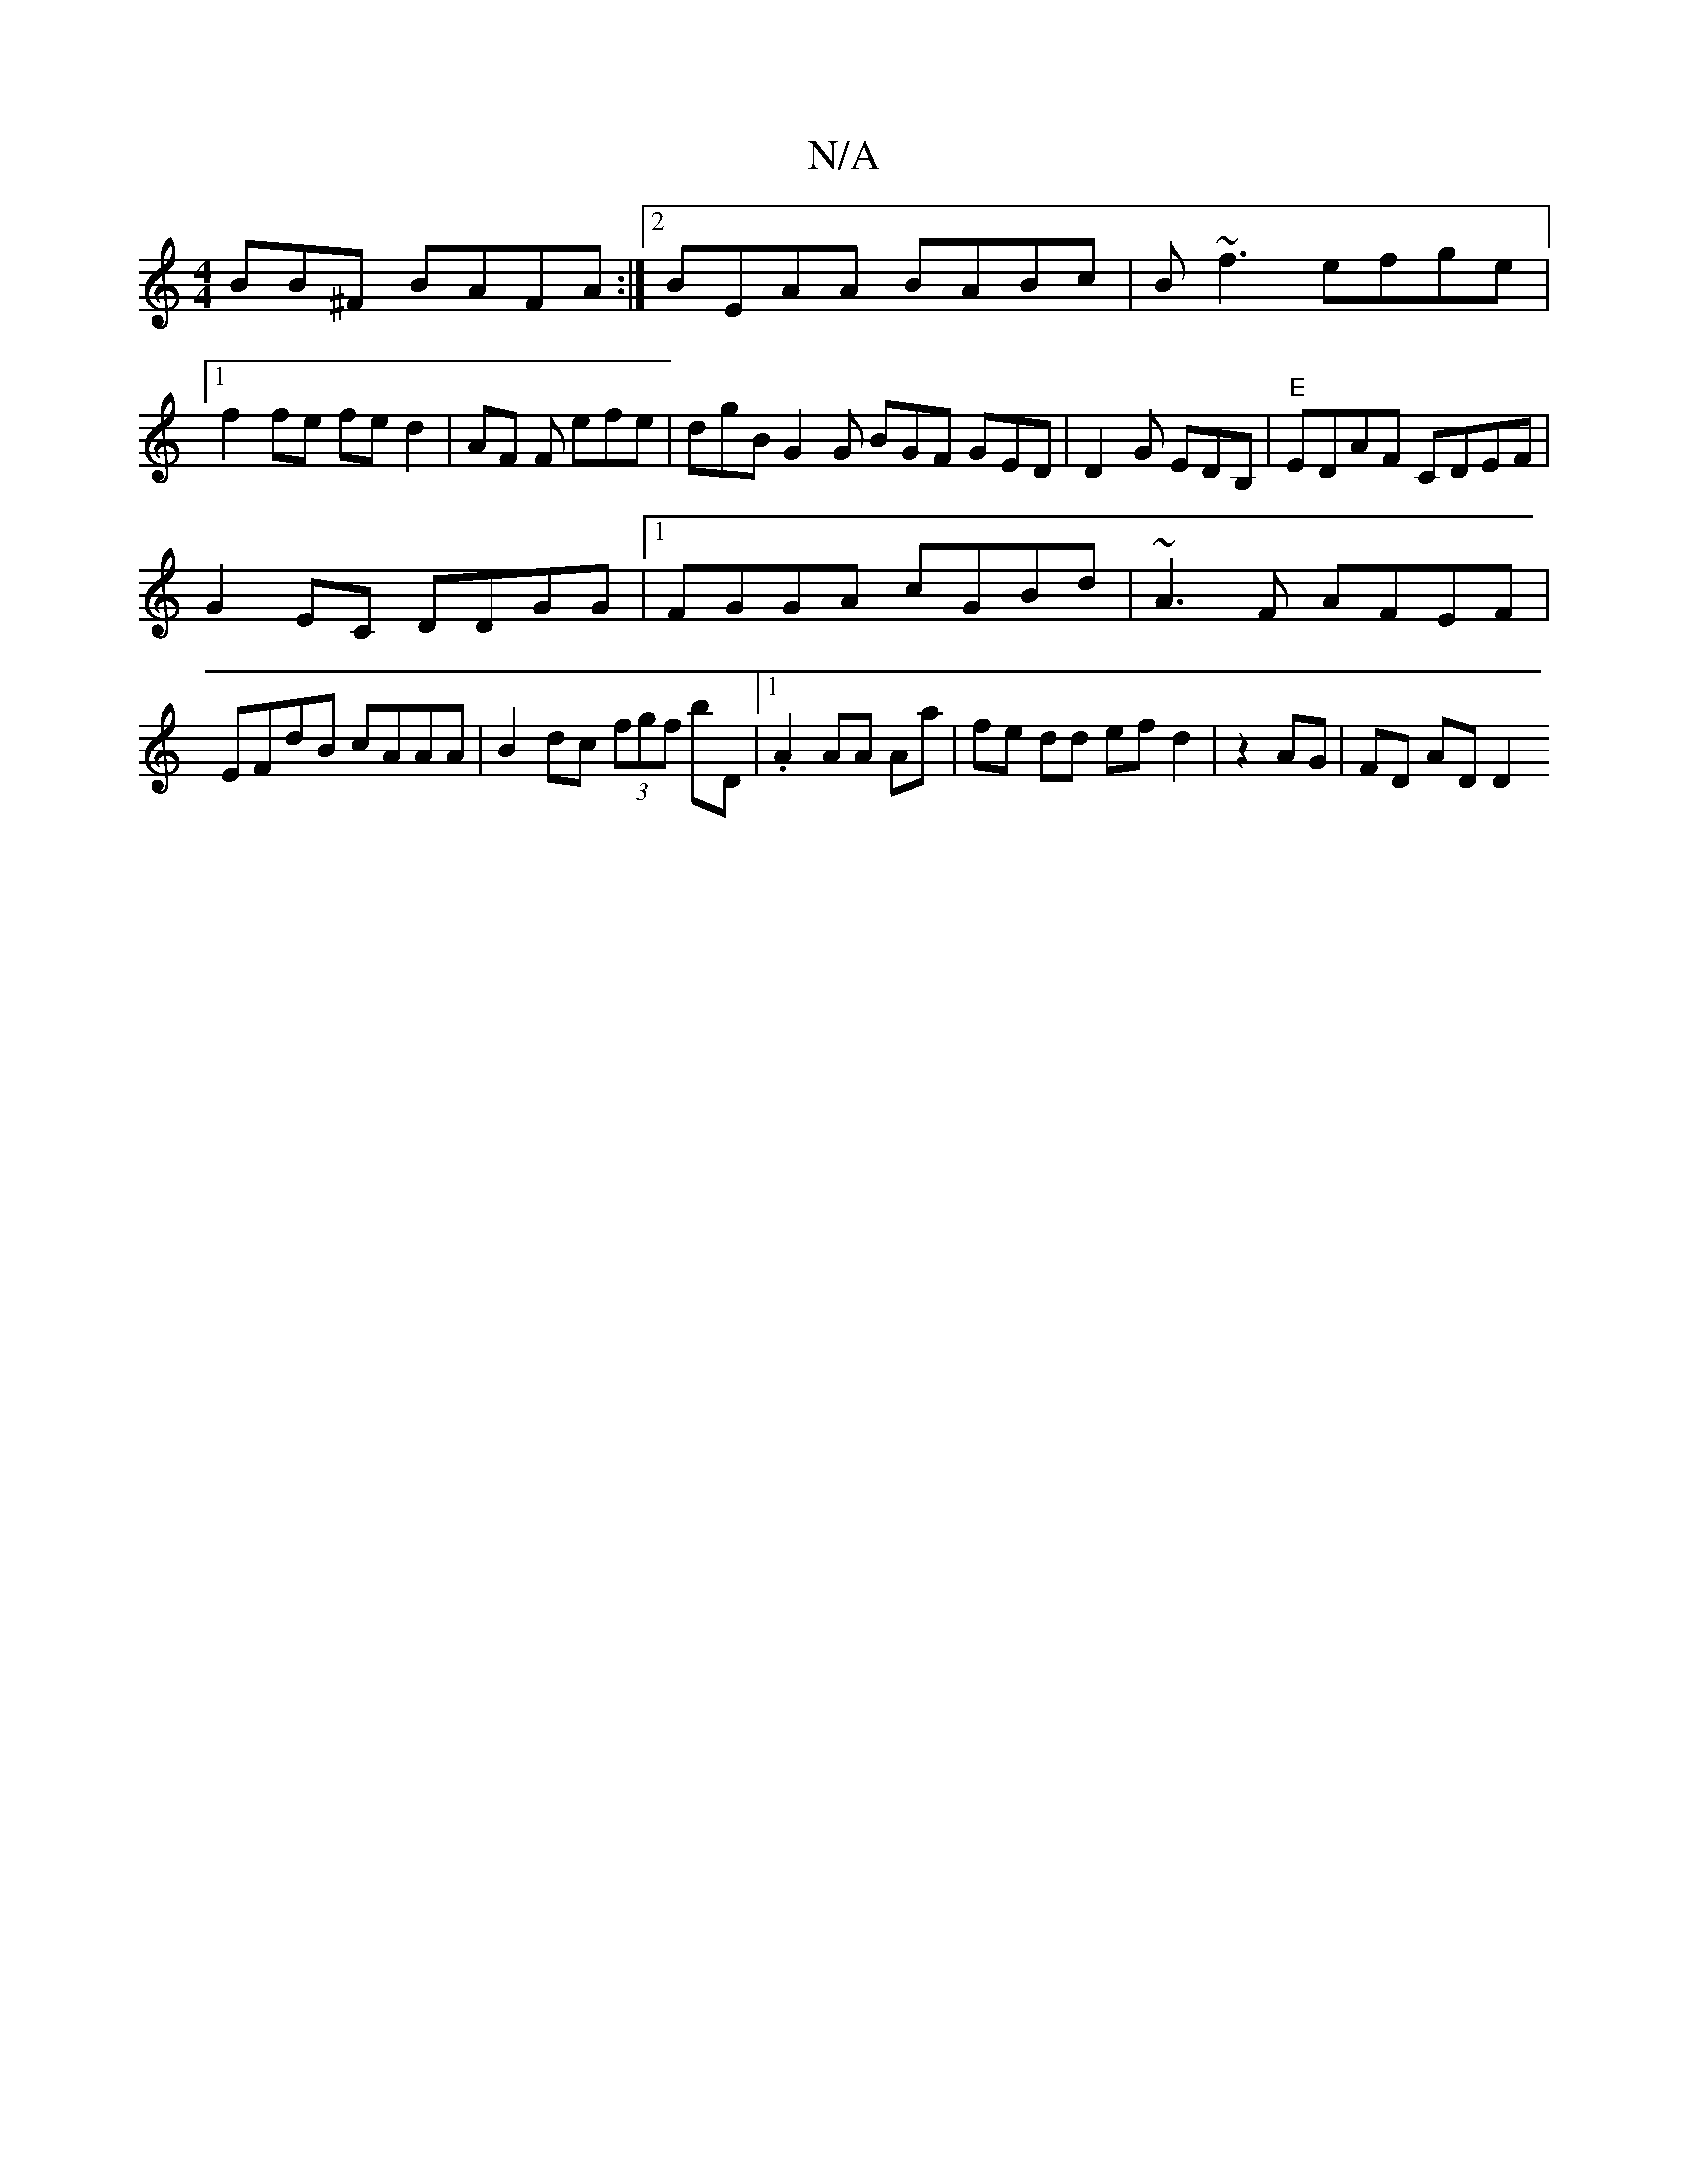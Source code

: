 X:1
T:N/A
M:4/4
R:N/A
K:Cmajor
BB^F BAFA :|2 BEAA BABc|B~f3 efge|1 f2 fe fed2|AF F efe | dgB G2G BGF GED | D2G EDB, |"E"EDAF CDEF|
G2EC DDGG|1 FGGA cGBd|~A3F AFEF|EFdB cAAA|B2dc (3fgf B'D|[1 .A2 AA Aa | fe dd ef d2|z2 AG | FD AD D2